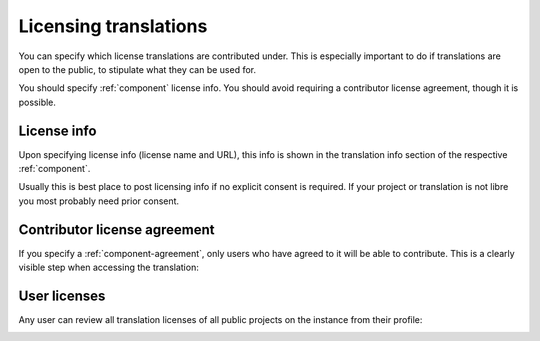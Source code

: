 Licensing translations
======================
You can specify which license translations are contributed under.
This is especially important to do if translations are
open to the public, to stipulate what they can be used for.

You should specify :ref:`component` license info.
You should avoid requiring a contributor license agreement, though it is possible.

License info
------------

Upon specifying license info (license name and URL), this info is
shown in the translation info section of the respective :ref:`component`.

Usually this is best place to post licensing info if no explicit consent is required.
If your project or translation is not libre you most probably need prior consent.

Contributor license agreement
-----------------------------

If you specify a :ref:`component-agreement`, only users who have agreed to it will
be able to contribute. This is a clearly visible step when accessing the translation:

.. image:: /screenshots/contributor-agreement.webp

User licenses
-------------

Any user can review all translation licenses of all public projects on the instance from their profile:

.. image:: /screenshots/profile-licenses.webp
